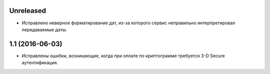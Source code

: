 Unreleased
==========

* Исправлено неверное форматирование дат, из-за которого сервис неправильно интерпретировал передаваемые даты.


1.1 (2016-06-03)
================

* Исправлены ошибки, возникающие, когда при оплате по криптограмме требуется 3-D Secure аутентификация.